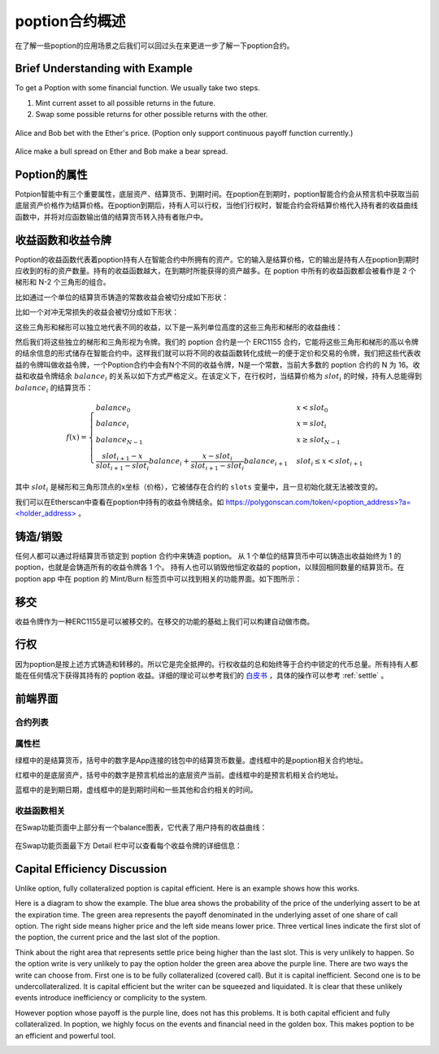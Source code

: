 .. _poption_contract:

poption合约概述
================
在了解一些poption的应用场景之后我们可以回过头在来更进一步了解一下poption合约。

Brief Understanding with Example
----------------------------------
To get a Poption with some financial function. We usually take two steps.

1. Mint current asset to all possible returns in the future.
2. Swap some possible returns for other possible returns with the other.

.. figure:: ../images/ab_bet.png
    :align: center

    Alice and Bob bet with the Ether's price. (Poption only support continuous payoff function currently.)

.. figure:: ../images/ab_long.png
    :align: center

    Alice make a bull spread on Ether and Bob make a bear spread.

Poption的属性
------------------------
Potpion智能中有三个重要属性，底层资产、结算货币、到期时间。在poption在到期时，poption智能合约会从预言机中获取当前底层资产价格作为结算价格。在poption到期后，持有人可以行权，当他们行权时，智能合约会将结算价格代入持有者的收益曲线函数中，并将对应函数输出值的结算货币转入持有者账户中。

.. _payoff_tokens:

收益函数和收益令牌
------------------
Poption的收益函数代表着poption持有人在智能合约中所拥有的资产。它的输入是结算价格，它的输出是持有人在poption到期时应收到的标的资产数量。持有的收益函数越大，在到期时所能获得的资产越多。在 poption 中所有的收益函数都会被看作是 2 个梯形和 N-2 个三角形的组合。

比如通过一个单位的结算货币铸造的常数收益会被切分成如下形状：

.. image:: ../images/poption_token_split_unit.png
    :align: center

比如一个对冲无常损失的收益会被切分成如下形状：

.. image:: ../images/poption_token_split_il.png
    :align: center

这些三角形和梯形可以独立地代表不同的收益，以下是一系列单位高度的这些三角形和梯形的收益曲线：

.. image:: ../images/poption_token_unit.png
    :align: center

然后我们将这些独立的梯形和三角形视为令牌。我们的 poption 合约是一个 ERC1155 合约，它能将这些三角形和梯形的高以令牌的结余信息的形式储存在智能合约中。这样我们就可以将不同的收益函数转化成统一的便于定价和交易的令牌，我们把这些代表收益的令牌叫做收益令牌，一个Poption合约中会有N个不同的收益令牌，N是一个常数，当前大多数的 poption 合约的 N 为 16。收益和收益令牌结余  :math:`balance_i` 的关系以如下方式严格定义。在该定义下，在行权时，当结算价格为 :math:`slot_i` 的时候，持有人总能得到 :math:`balance_i` 的结算货币：

.. math::
    f(x) = \begin{cases} balance_0 & x < slot_0 \\
    balance_{i} & x = slot_{i} \\
    balance_{N-1} & x \geq slot_{N-1} \\
    \dfrac{slot_{i+1} - x}{slot_{i+1} - slot_{i}}  balance_{i} + \dfrac{x - slot_{i}}{slot_{i+1} - slot_{i}}  balance_{i+1} & slot_{i} \leq x < slot_{i+1}  \end{cases}

其中 :math:`slot_i` 是梯形和三角形顶点的x坐标（价格），它被储存在合约的 ``slots`` 变量中，且一旦初始化就无法被改变的。

我们可以在Etherscan中查看在poption中持有的收益令牌结余。如 `https://polygonscan.com/token/<poption_address>?a=<holder_address> <https://polygonscan.com/token/0xD6Dcb2eE2D996620c8CC948f5425C223792eDF9d?a=0xfdd6a9c9201c36b6f9c9533a8859818dde6c9a72#inventory>`_ 。

铸造/销毁
----------------
任何人都可以通过将结算货币锁定到 poption 合约中来铸造 poption。 从 1 个单位的结算货币中可以铸造出收益始终为 1 的 poption，也就是会铸造所有的收益令牌各 1 个。 持有人也可以销毁他恒定收益的 poption，以赎回相同数量的结算货币。在 poption app 中在 poption 的 Mint/Burn 标签页中可以找到相关的功能界面。如下图所示：

.. image:: ../images/mint_burn.png
    :align: center


移交
--------
收益令牌作为一种ERC1155是可以被移交的。在移交的功能的基础上我们可以构建自动做市商。

.. _exercise:

行权
--------
因为poption是按上述方式铸造和转移的。所以它是完全抵押的。行权收益的总和始终等于合约中锁定的代币总量。所有持有人都能在任何情况下获得其持有的 poption 收益。详细的理论可以参考我们的 `白皮书 <https://www.poption.exchange/whitepaper/Poption_Whitepaper.pdf>`_ ，具体的操作可以参考 :ref:`settle` 。

前端界面
--------
合约列表
~~~~~~~~~
.. image:: ../images/apps.png
    :align: center

属性栏
~~~~~~~~~~~~~~
绿框中的是结算货币，括号中的数字是App连接的钱包中的结算货币数量。虚线框中的是poption相关合约地址。

红框中的是底层资产，括号中的数字是预言机给出的底层资产当前。虚线框中的是预言机相关合约地址。

蓝框中的是到期日期，虚线框中的是到期时间和一些其他和合约相关的时间。

.. image:: ../images/swap_1.png
    :align: center

收益函数相关
~~~~~~~~~~~~~~
在Swap功能页面中上部分有一个balance图表，它代表了用户持有的收益曲线：

.. figure:: ../images/balance.png
    :alt: balance
    :align: center

在Swap功能页面最下方 Detail 栏中可以查看每个收益令牌的详细信息：

.. figure:: ../images/balance_1.png
    :alt: balance
    :align: center

Capital Efficiency Discussion
-------------------------------------
Unlike option, fully collateralized poption is capital efficient. Here is an example shows how this works.

Here is a diagram to show the example. The blue area shows the probability of the price of the underlying assert to be at the expiration time. The green area represents the payoff denominated in the underlying asset of one share of call option. The right side means higher price and the left side means lower price. Three vertical lines indicate the first slot of the poption, the current price and the last slot of the poption.

Think about the right area that represents settle price being higher than the last slot. This is very unlikely to happen. So the option write is very unlikely to pay the option holder the green area above the purple line. There are two ways the write can choose from. First one is to be fully collateralized (covered call). But it is capital inefficient. Second one is to be undercollateralized. It is capital efficient but the writer can be squeezed and liquidated. It is clear that these unlikely events introduce inefficiency or complicity to the system.

However poption whose payoff is the purple line, does not has this problems. It is both capital efficient and fully collateralized.
In poption, we highly focus on the events and financial need in the golden box. This makes poption to be an efficient and powerful tool.

.. image:: ../images/covered_call_vs_poption.png
    :align: center
